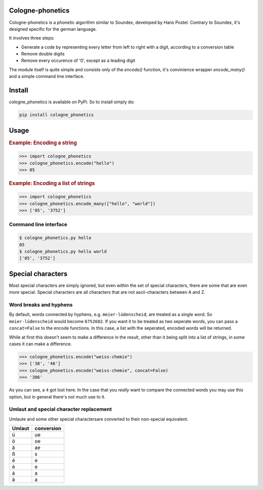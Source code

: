=================
Cologne-phonetics
=================

Cologne-phonetics is a phonetic algorithm similar to Soundex, developed by Hans Postel.
Contrary to Soundex, it's designed specific for the german language.

It involves three steps:

- Generate a code by representing every letter from left to right with a digit, according to a conversion table
- Remove double digits
- Remove every occurence of '0', except as a leading digit

The module itself is quite simple and consists only of the `encode()` function, it's
convinience wrapper `encode_many()` and a simple command line interface.

========
Install
========

cologne_phonetics is available on PyPi. So to install simply do:

.. code-block:: bash

  pip install cologne_phonetics


=========
Usage
=========

.. rubric:: Example: Encoding a string

.. code-block:: python

  >>> import cologne_phonetics
  >>> cologne_phonetics.encode("hello")
  >>> 05

.. rubric:: Example: Encoding a list of strings

.. code-block:: python

  >>> import cologne_phonetics
  >>> cologne_phonetics.encode_many(["hello", "world"])
  >>> ['05', '3752']


Command line interface
======================

.. code-block:: bash

  $ cologne_phonetics.py hello
  05
  $ cologne_phonetics.py hello world
  ['05', '3752']


===================
Special characters
===================

Most special characters are simply ignored, but even within the set of special characters,
there are some that are even *more* special.
Special characters are all characters that are not ascii-characters between A and Z.


Word breaks and hyphens
========================

By default, words connected by hyphens, e.g. ``meier-lüdenscheid``, are treated
as a single word. So ``meier-lüdenscheid`` would become ``6752682``. If you
want it to be treated as two seperate words, you can pass a ``concat=False``
to the encode functions. In this case, a list with the seperated, encoded words
will be returned.

While at first this doesn't seem to make a difference in the result, other than it being split
into a list of strings, in some cases it can make a difference.

.. code-block:: python

  >>> cologne_phonetics.encode("weiss-chemie")
  >>> ['38', '46']
  >>> cologne_phonetics.encode("weiss-chemie", concat=False)
  >>> '386'

As you can see, a ``4`` got lost here.
In the case that you *really* want to compare the connected words you may use this option,
but in general there's not much use to it.


Umlaut and special character replacement
=========================================

Umlaute and some other special charactersare converted to their non-special equivalent.

======  ==========
Umlaut  conversion
======  ==========
ü       ue
ö       oe
ä       ae
ß       s
é       e
è       e
á       a
à       a
======  ==========

